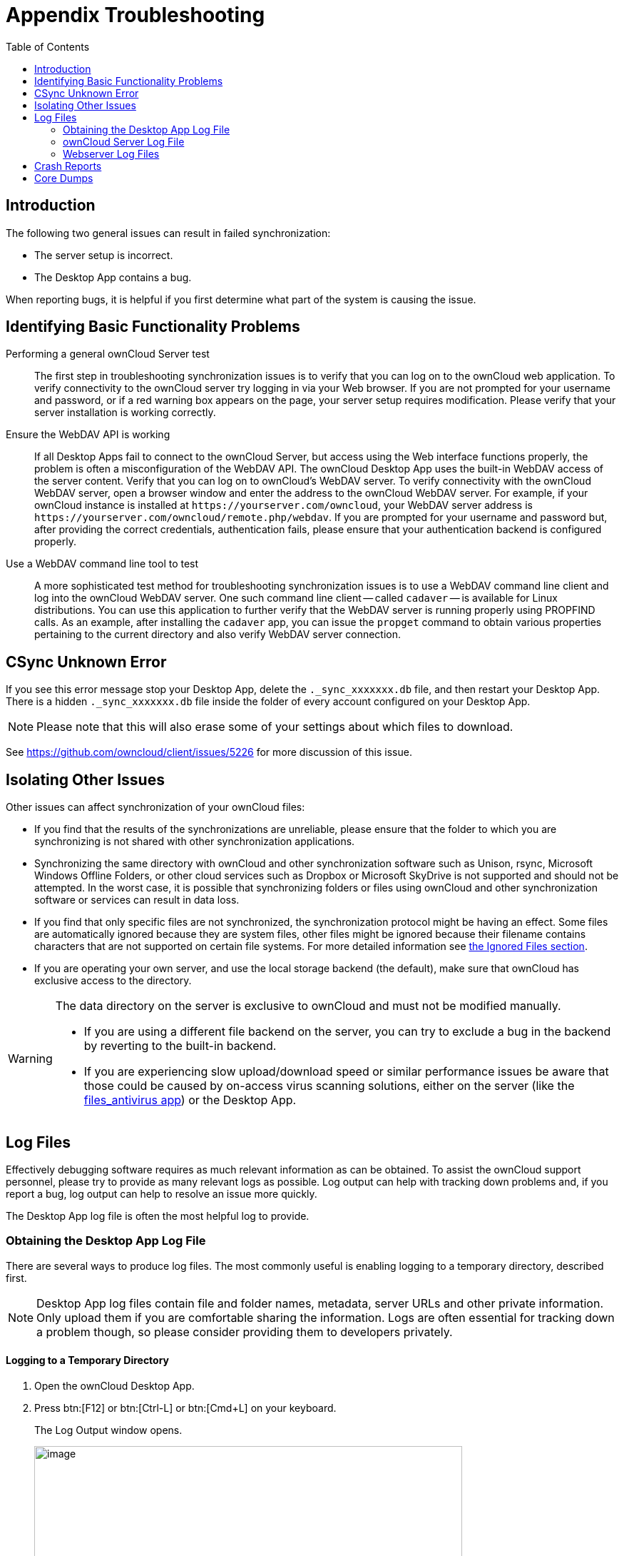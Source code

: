 = Appendix Troubleshooting
:toc: right
:page-aliases: troubleshooting.adoc
:files-antivirus-app-url: https://github.com/owncloud/files_antivirus

== Introduction

The following two general issues can result in failed synchronization:

* The server setup is incorrect.
* The Desktop App contains a bug.

When reporting bugs, it is helpful if you first determine what part of the system is causing the issue.

== Identifying Basic Functionality Problems

Performing a general ownCloud Server test::
  The first step in troubleshooting synchronization issues is to verify that you can log on to the ownCloud web application. To verify connectivity to the ownCloud server try logging in via your Web browser. If you are not prompted for your username and password, or if a red warning box appears on the page, your server setup requires modification. Please verify that your server installation is working correctly.

Ensure the WebDAV API is working::
  If all Desktop Apps fail to connect to the ownCloud Server, but access using the Web interface functions properly, the problem is often a misconfiguration of the WebDAV API. The ownCloud Desktop App uses the built-in WebDAV access of the server content. Verify that you can log on to ownCloud's WebDAV server. To verify connectivity with the ownCloud WebDAV server, open a browser window and enter the address to the ownCloud WebDAV server. For example, if your ownCloud instance is installed at `\https://yourserver.com/owncloud`, your WebDAV server address is `\https://yourserver.com/owncloud/remote.php/webdav`. If you are prompted for your username and password but, after providing the correct credentials, authentication fails, please ensure that your authentication backend is configured properly.

Use a WebDAV command line tool to test::
  A more sophisticated test method for troubleshooting synchronization issues is to use a WebDAV command line client and log into the ownCloud WebDAV server. One such command line client -- called `cadaver` -- is available for Linux distributions. You can use this application to further verify that the WebDAV server is running properly using PROPFIND calls. As an example, after installing the `cadaver` app, you can issue the `propget` command to obtain various properties pertaining to the current directory and also verify WebDAV server connection.

== CSync Unknown Error

If you see this error message stop your Desktop App, delete the `._sync_xxxxxxx.db` file, and then restart your Desktop App. There is a hidden `._sync_xxxxxxx.db` file inside the folder of every account configured on your Desktop App.

NOTE: Please note that this will also erase some of your settings about which files to download.

See https://github.com/owncloud/client/issues/5226 for more discussion of this issue.

== Isolating Other Issues

Other issues can affect synchronization of your ownCloud files:

* If you find that the results of the synchronizations are unreliable, please ensure that the folder to which you are synchronizing is not shared with other synchronization applications.
* Synchronizing the same directory with ownCloud and other synchronization software such as Unison, rsync, Microsoft Windows Offline Folders, or other cloud services such as Dropbox or Microsoft SkyDrive is not supported and should not be attempted. In the worst case, it is possible that synchronizing folders or files using ownCloud and other synchronization software or services can result in data loss.
* If you find that only specific files are not synchronized, the synchronization protocol might be having an effect. Some files are automatically ignored because they are system files, other files might be ignored because their filename contains characters that are not supported on certain file systems. For more detailed information see xref:architecture.adoc#ignored-files[the Ignored Files section].
* If you are operating your own server, and use the local storage backend (the default), make sure that ownCloud has exclusive access to the directory.

[WARNING]
====
The data directory on the server is exclusive to ownCloud and must not be modified manually.

* If you are using a different file backend on the server, you can try to exclude a bug in the backend by reverting to the built-in backend.
* If you are experiencing slow upload/download speed or similar performance issues be aware that those could be caused by on-access virus scanning solutions, either on the server (like the {files-antivirus-app-url}[files_antivirus app]) or the Desktop App.
====

== Log Files

Effectively debugging software requires as much relevant information as can be obtained. To assist the ownCloud support personnel, please try to provide as many relevant logs as possible. Log output can help with tracking down problems and, if you report a bug, log output can help to resolve an issue more quickly.

The Desktop App log file is often the most helpful log to provide.

=== Obtaining the Desktop App Log File

There are several ways to produce log files. The most commonly useful is enabling logging to a temporary directory, described first.

[NOTE]
====
Desktop App log files contain file and folder names, metadata, server URLs and other private information. Only upload them if you are comfortable sharing the information. Logs are often essential for tracking down a problem though, so please consider providing them to developers privately.
====

==== Logging to a Temporary Directory

.  Open the ownCloud Desktop App.
.  Press btn:[F12] or btn:[Ctrl-L] or btn:[Cmd+L] on your keyboard.
+
The Log Output window opens.
+
image::appendices/troubleshooting/log_output_window.png[image,width=600,pdfwidth=60%]
+
.  Enable the btn:[Enable logging to temporary folder] checkbox.
.  Later, to find the log files, click the btn:[Open folder] button.
.  Select the logs for the time frame in which the issue occurred.

NOTE: That the choice to enable logging will be persisted across Desktop App restarts.

==== Saving Files Directly

The ownCloud Desktop App allows you to save log files directly to a custom file or directory. This is a useful option for easily reproducible problems, as well as for cases where you want logs to be saved to a different location.

To save log files to a file or a directory:

1. To save to a file, start the Desktop App using the `--logfile <file>` command, where `<file>` is the filename to which you want to save the file.
2. To save to a directory, start the Desktop App using the `--logdir <dir>` command, where `<dir>` is an existing directory.

When using the `--logdir` command, each sync run creates a new file. To limit the amount of data that accumulates over time, you can specify the `--logexpire <hours>` command. When combined with the `--logdir` command, the Desktop App automatically erases saved log data in the directory that is older than the specified number of hours.

Adding the `--logdebug` flag increases the verbosity of the generated log files.

As an example, to define a test where you keep log data for two days, you can issue the following command:

[source,console]
----
owncloud --logdir /tmp/owncloud_logs --logexpire 48
----

==== Logging in the Console

If the ownCloud Desktop App isn't able to start and immediately crashes the first two options are not available. Therefore, it might be necessary to start the ownCloud Desktop App using the command line in order to see the error message

On Linux and Mac simply open the terminal and run:

[source,console]
----
owncloud --logfile - --logflush
----

On Windows open a PowerShell and run the following command:

[source,console]
----
& 'C:\Program Files\ownCloud\owncloud.exe' --logfile - --logflush | Write-Host
----

Make sure to copy the whole command and adjust the path to your `owncloud.exe`, if you have chosen to install the Desktop App in a different path.

To further increase the verbosity of the output you can also combine these commands with the `--logdebug` argument.

==== Control Log Content

Thanks to the Qt framework, logging can be controlled at run-time through the QT_LOGGING_RULES environment variable.

*Exclude log item categories*

[source,console]
----
QT_LOGGING_RULES='gui.socketapi=false;sync.database*=false' \
  /PATH/TO/CLIENT \
  --logdebug --logfile <file>
----

*Add HTTP logging entries*

[source,console]
----
QT_LOGGING_RULES='sync.httplogger=true' \
  /PATH/TO/CLIENT \
  --logdebug --logfile <file>
----

*Only show specific log item categories*

[source,console]
----
QT_LOGGING_RULES='*=false;sync.httplogger=true' \
  /PATH/TO/CLIENT \
  --logdebug --logfile <file>
----

=== ownCloud Server Log File

The ownCloud server also maintains an ownCloud specific log file. This log file must be enabled through the ownCloud Administration page. On that page, you can adjust the log level. We recommend that when setting the log file level that you set it to a verbose level like `Debug` or `Info`.

You can view the server log file using the web interface or you can open it directly from the file system in the ownCloud server data directory.

Need more information on this. How is the log file accessed? Need to explore procedural steps in access and in saving this file, similar to how the log file is managed for the Desktop App. Perhaps it is detailed in the Admin Guide and a link should be provided from here. I will look into that when I begin heavily editing the Admin Guide.

=== Webserver Log Files

It can be helpful to view your webserver's error log file to isolate any ownCloud-related problems. For Apache on Linux, the error logs are typically located in the `/var/log/apache2` directory. Some helpful files include the following:

* `error_log` -- Maintains errors associated with PHP code.
* `access_log` -- Typically records all requests handled by the server; very useful as a debugging tool because the log line contains information specific to each request and its result.

You can find more information about Apache logging at `http://httpd.apache.org/docs/current/logs.html`

== Crash Reports

It may happen that the Desktop App unexpectedly crashes due to unforeseen or unhandled circumstances. In such a case, a crash report is generated. This report contains valuable information for ownCloud to debug the root cause. This report is not sent to ownCloud automatically by the Desktop app, the user has to confirm to do so. If users agree to send the crash report, they get a reference ID that can be used in communication with ownCloud for this issue.

Crash reports are available for the following environments:

* Windows
* Mac (currently x64 only)
* Linux packages
* Linux AppImage

The following table shows a crash report window before and after it has been sent.

[width="100%",cols="50%,50%",options=header]
|===
^| Crash Report Created
^| Crash Report Sent

| image:appendices/troubleshooting/crash-report-created.png[Crash report created,width=400]
| image:appendices/troubleshooting/crash-report-sent.png[Crash report sent,width=400]
|===

== Core Dumps

On Mac OS X and Linux systems, and in the unlikely event the Desktop App software crashes, the Desktop App is able to write a core dump file. Obtaining a core dump file can assist ownCloud Customer Support tremendously in the debugging process.

To enable the writing of core dump files, you must define the `OWNCLOUD_CORE_DUMP` environment variable on the system.

For example:

`OWNCLOUD_CORE_DUMP=1 owncloud`

This command starts the Desktop App with core dumping enabled and saves the files in the current working directory.

[NOTE]
====
Core dump files can be fairly large. Before enabling core dumps on your system, ensure that you have enough disk space to accommodate these files. Also, due to their size, we strongly recommend that you properly compress any core dump files prior to sending them to ownCloud Customer Support.
====
